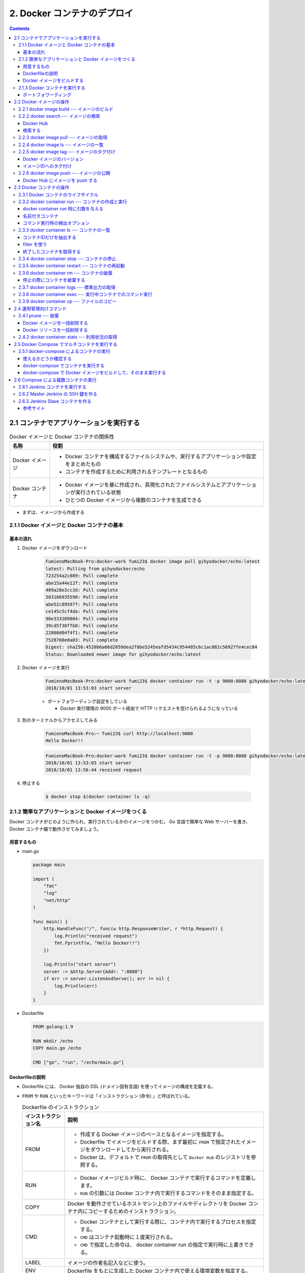 .. article::
   :date: 2018-11-04
   :title: Docker/Kubernetes 実践コンテナ開発入門 --- 2. Docker コンテナのデプロイ
   :category: docker
   :tags:
   :canonical_url: /docker/introduction-to-practice-container-development/2/
   :draft: true


============================
2. Docker コンテナのデプロイ
============================

.. contents::

2.1 コンテナでアプリケーションを実行する
========================================

.. list-table:: Docker イメージと Docker コンテナの関係性
  :widths: auto
  :header-rows: 1

  * - 名称
    - 役割
  * - Docker イメージ
    - - Docker コンテナを構成するファイルシステムや、実行するアプリケーションや設定をまとめたもの
      - コンテナを作成するために利用されるテンプレートとなるもの
  * - Docker コンテナ
    - - Docker イメージを基に作成され、具現化されたファイルシステムとアプリケーションが実行されている状態
      - ひとつの Docker イメージから複数のコンテナを生成できる

- まずは、イメージから作成する


2.1.1 Docker イメージと Docker コンテナの基本
---------------------------------------------

基本の流れ
^^^^^^^^^^

1. Docker イメージをダウンロード

    .. code-block:: console

      FumienoMacBook-Pro:docker-work fumi23$ docker image pull gihyodocker/echo:latest
      latest: Pulling from gihyodocker/echo
      723254a2c089: Pull complete
      abe15a44e12f: Pull complete
      409a28e3cc3d: Pull complete
      503166935590: Pull complete
      abe52c89597f: Pull complete
      ce145c5cf4da: Pull complete
      96e333289084: Pull complete
      39cd5f38ffb8: Pull complete
      22860d04f4f1: Pull complete
      7528760e0a03: Pull complete
      Digest: sha256:4520b6a66d2659dea2f8be5245eafd5434c954485c6c1ac882c56927fe4cec84
      Status: Downloaded newer image for gihyodocker/echo:latest


2. Docker イメージを実行

    .. code-block:: console

      FumienoMacBook-Pro:docker-work fumi23$ docker container run -t -p 9000:8080 gihyodocker/echo:latest
      2018/10/01 13:53:03 start server

    - ポートフォワーディング設定をしている

      - Docker 実行環境の 9000 ポート経由で HTTP リクエストを受けられるようになっている

3. 別のターミナルからアクセスしてみる

    .. code-block:: console

      FumienoMacBook-Pro:~ fumi23$ curl http://localhost:9000
      Hello Docker!!


    .. code-block:: console

      FumienoMacBook-Pro:docker-work fumi23$ docker container run -t -p 9000:8080 gihyodocker/echo:latest
      2018/10/01 13:53:03 start server
      2018/10/01 13:56:44 received request


4. 停止する

    .. code-block:: console

      $ docker stop $(docker container ls -q)


2.1.2 簡単なアプリケーションと Docker イメージをつくる
-------------------------------------------------------

Docker コンテナがどのように作られ、実行されているかのイメージをつかむ。
Go 言語で簡単な Web サーバーを書き、 Docker コンテナ嬢で動作させてみましょう。

用意するもの
^^^^^^^^^^^^^
- main.go

  .. code-block:: go

    package main

    import (
        "fmt"
        "log"
        "net/http"
    )

    func main() {
        http.HandleFunc("/", func(w http.ResponseWriter, r *http.Request) {
            log.Println("received request")
            fmt.Fprintf(w, "Hello Docker!!")
        })

        log.Println("start server")
        server := &http.Server{Addr: ":8080"}
        if err := server.ListenAndServe(); err != nil {
            log.Println(err)
        }
    }


- Dockerfile

  .. code-block:: python

    FROM golang:1.9

    RUN mkdir /echo
    COPY main.go /echo

    CMD ["go", "run", "/echo/main.go"]


Dockerfileの説明
^^^^^^^^^^^^^^^^^
- Dockerfile には、 Docker 独自の DSL (ドメイン固有言語) を使ってイメージの構成を定義する。
- ``FROM`` や ``RUN`` といったキーワードは「インストラクション (命令) 」と呼ばれている。

  .. list-table:: Dockerfile のインストラクション
    :widths: auto
    :header-rows: 1

    * - インストラクション名
      - 説明
    * - FROM
      - - 作成する Docker イメージのベースとなるイメージを指定する。
        - Dockerfile でイメージをビルドする際、まず最初に ``FROM`` で指定されたイメージをダウンロードしてから実行される。
        - Docker は、デフォルトで ``FROM`` の取得先として ``Docker Hub`` のレジストリを参照する。
    * - RUN
      - - Docker イメージビルド時に、 Docker コンテナで実行するコマンドを定義します。
        - ``RUN`` の引数には Docker コンテナ内で実行するコマンドをそのまま指定する。
    * - COPY
      - Docker を動作させているホストマシン上のファイルやディレクトリを Docker コンテナ内にコピーするためのインストラクション。
    * - CMD
      - - Docker コンテナとして実行する際に、コンテナ内で実行するプロセスを指定する。
        - ``CMD`` はコンテナ起動時に１度実行される。
        - ``CMD`` で指定した命令は、 docker container run の指定で実行時に上書きできる。
    * - LABEL
      - イメージの作者名記入などに使う。
    * - ENV
      - Dockerfile をもとに生成した Docker コンテナ内で使える環境変数を指定する。
    * - ARG
      - ビルド時に情報を埋め込むために使う。イメージビルドのときだけ使用できる一時的な環境変数。


Docker イメージをビルドする
^^^^^^^^^^^^^^^^^^^^^^^^^^^
Docker イメージを作成するためのコマンド

.. code-block:: console

  $ docker image build -t 名前空間/イメージ名[:タグ名] Dockerfile配置ディレクトリのパス


実行すると、

.. code-block:: console

  $ docker image build -t example/echo:latest .
  Sending build context to Docker daemon  3.072kB
  Step 1/4 : FROM golang:1.9
  1.9: Pulling from library/golang
  55cbf04beb70: Pull complete
  1607093a898c: Pull complete
  9a8ea045c926: Pull complete
  d4eee24d4dac: Pull complete
  9c35c9787a2f: Pull complete
  8b376bbb244f: Pull complete
  0d4eafcc732a: Pull complete
  186b06a99029: Pull complete
  Digest: sha256:8b5968585131604a92af02f5690713efadf029cc8dad53f79280b87a80eb1354
  Status: Downloaded newer image for golang:1.9
   ---> ef89ef5c42a9
  Step 2/4 : RUN mkdir /echo
   ---> Running in 4da08e7c5693
  Removing intermediate container 4da08e7c5693
   ---> 7caf124fb4d3
  Step 3/4 : COPY main.go /echo
   ---> 73db87b05d43
  Step 4/4 : CMD ["go", "run", "/echo/main.go"]
   ---> Running in 3db24ec2a7c7
  Removing intermediate container 3db24ec2a7c7
   ---> 294c33d2b845
  Successfully built 294c33d2b845
  Successfully tagged example/echo:latest
  $ docker image ls
  REPOSITORY                       TAG                 IMAGE ID            CREATED             SIZE
  example/echo                     latest              294c33d2b845        37 seconds ago      750MB
  golang                           1.9                 ef89ef5c42a9        3 months ago        750MB


- ``ENTRYPOINT`` というものを使うと、コマンド実行が便利になるらしい


2.1.3 Docker コンテナを実行する
--------------------------------

- コンテナを実行する

  .. code-block:: console

    $ docker container run example/echo:latest
    2018/11/04 10:05:45 start server


  - 終了は、 ``Ctrl + C`` (やってみたけど終わらないな...)

- ``-d``: バックグランドでコンテナを実行させる

  .. code-block:: console

    $ docker container run -d example/echo:latest
    449ccdc8c99e72ecd791b036417632ec3e7944f1e7ab14c5b96d7e4caec0e58b

  - ハッシュ値のような文字列は、 Docker コンテナのID
  - コンテナのID は、コンテナ実行時に付与される一意な ID

- 停止する

  .. code-block:: console

    $ docker container stop $(docker container ls --filter "ancestor=example/echo" -q)
    449ccdc8c99e


- 現在実行中のコンテナの一覧を表示する

  .. code-block:: console

    $ docker container ls
    CONTAINER ID        IMAGE                 COMMAND                  CREATED             STATUS              PORTS               NAMES
    449ccdc8c99e        example/echo:latest   "go run /echo/main.go"   2 minutes ago       Up 2 minutes                            determined_zhukovsky


ポートフォワーディング
^^^^^^^^^^^^^^^^^^^^^^
ホストマシンのポートをコンテナポートに紐づける。
コンテナの外から来た通信をコンテナポートに転送することができる。

- ホスト側の 9000 番ポートをコンテナ側の 8080 番ポートにポートフォワーディングする。

  .. code-block:: console

    $ docker container run -d -p 9000:8080 example/echo:latest
    b113261a42b8fb110cd1984904dccfe859067abd078637ff37804ad5f00c3ff5

  - ``-p {ホスト側ポート}:{コンテナポート}``
  - ホスト側のポートは省略できる。省略すると空いているポートが自動的に割り当てられる。

- ホスト側のポートに curl で GET リクエストしてみる

  .. code-block:: console

    $ curl http://localhost:9000/
    Hello Docker!!


2.2 Docker イメージの操作
=========================

:Docker イメージ: Docker コンテナを作成するためのテンプレート
:Dockerfile: イメージを構築するための手順を記述したファイル
:Docker イメージをビルドする: イメージを構築する

- Docker のヘルプを表示する

  .. code-block:: console

    $ docker help

- Docker のイメージ操作に関するコマンドのヘルプを表示する

  .. code-block:: console

    $ docker image --help


2.2.1 docker image build --- イメージのビルド
---------------------------------------------

- Dockerfile をもとに Docker イメージを作成する

  .. code-block:: console

    $ docker image build -t イメージ名[:タグ名] Dockerfile配置ディレクトリのパス

  - ``-t イメージ名[:タグ名]`` : Docker を利用する上でほぼ必須。

- Dockerfile という名前ではない Dockerfile を指定して Docker イメージを作成する

  .. code-block:: console

    $ docker image build -f {Dockerfile名} -t イメージ名[:タグ名] Dockerfile配置ディレクトリのパス

- イメージをビルド時に、 ``FROM`` で指定したベースイメージを強制的に再取得させる。

  .. code-block:: console

    $ docker image build --pull=true -t example/echo:latest

  - 実際の運用では、 ``latest`` ではなく、タグ付けされたイメージを利用することがほとんど

2.2.2 docker search --- イメージの検索
--------------------------------------

Docker Hub
^^^^^^^^^^

- Docker イメージのレジストリ
- ユーザーや組織が GitHub と同様にリポジトリを持つことができる
- リポジトリでそれぞれの Docker イメージを管理していく
- 全てのイメージのベースとなるような OS (CentOS や Ubuntu) のリポジトリ、言語のランタイムや著名なミドルウェアのイメージのリポジトリなどたくさんある
- 全ての Docker イメージを自前で用意する必要はない、ほかの人が作ったものを活用していく

検索する
^^^^^^^^^^

.. code-block:: console

  $ docker search [options] 検索キーワード

- mysql を検索する

  .. code-block:: console

    $ docker search --limit 5 mysql
    NAME                         DESCRIPTION                                     STARS               OFFICIAL            AUTOMATED
    mysql                        MySQL is a widely used, open-source relation…   7249                [OK]
    mysql/mysql-server           Optimized MySQL Server Docker images. Create…   535                                     [OK]
    zabbix/zabbix-server-mysql   Zabbix Server with MySQL database support       136                                     [OK]
    mysql/mysql-cluster          Experimental MySQL Cluster Docker images. Cr…   33
    circleci/mysql               MySQL is a widely used, open-source relation…   7


  - スターの降順で表示される
  - ``--limit 5`` : 表示件数を5件に制限する
  - 名前空間はオーナー名
  - 公式リポジトリは、名前空間が表示されない
  - 公式リポジトリの名前空間には一律で ``library`` がついているので、正式名称は ``library/mysql``

- リリースされているタグの一覧を表示する

  .. code-block:: console

    $ curl -s 'https://hub.docker.com/v2/repositories/library/golang/tags/?page_size=10' | jq -r '.results[].name'
    1.10
    1.10.5
    latest
    1
    1.11
    1.11.2
    1.10-alpine3.7
    1.10.5-alpine3.7
    1.10-alpine
    1.10.5-alpine


2.2.3 docker image pull --- イメージの取得
------------------------------------------

Docker レジストリから Docker イメージをダウンロードする

.. code-block:: console

  $ docker image pull [options] リポジトリ名[:タグ名]

- 指定するリポジトリ名とタグ名は Docker Hub に存在するものを指定する
- jenkins の Docker イメージをダウンロードする

  .. code-block:: console

    $ docker image pull jenkins:latest


  - タグ名を省略した場合は、デフォルトタグ (多くは latest) が利用される
  - ダウンロードしてきたイメージは、そのまま Docker コンテナとして利用できる


2.2.4 docker image ls --- イメージの一覧
----------------------------------------

Docker ホストに保持されているイメージの一覧を表示する

.. code-block:: console

  $ docker image ls [options] [リポジトリ名[:タグ名]]

- Docker ホスト: Docker デーモンを実行しているホスト環境のこと
- リモートから pull してきたイメージも、自分でビルドしたイメージも両方表示される

  .. code-block:: console

    $ docker image ls
    REPOSITORY                       TAG                 IMAGE ID            CREATED             SIZE
    example/echo                     latest              ed899b24590f        3 hours ago         750MB
    jenkins                          latest              cd14cecfdb3a        3 months ago        696MB
    golang                           1.9                 ef89ef5c42a9        3 months ago        750MB
    gihyodocker/echo                 latest              3dbbae6eb30d        10 months ago       733MB

  - ``IMAGE ID`` : イメージのID。コンテナのIDとは違うものなので、混同しないこと。


2.2.5 docker image tag --- イメージのタグ付け
---------------------------------------------

Docker イメージのバージョン
^^^^^^^^^^^^^^^^^^^^^^^^^^^
イメージのバージョンとは、正確にはイメージIDのこと

- イメージのビルドの度に、別の ``IMAGE ID`` が割り振られる。

  .. code-block:: console

    $ docker image ls
    REPOSITORY                       TAG                 IMAGE ID            CREATED             SIZE
    example/echo                     latest              ed899b24590f        3 hours ago         750MB
    <none>                           <none>              294c33d2b845        3 hours ago         750MB

  - ひとつのタグに紐づけられるイメージはひとつまで (上の例だと ``latest`` )
  - 古いイメージはタグとの紐づけが解除されて ``<none>`` になる

イメージIDへのタグ付け
^^^^^^^^^^^^^^^^^^^^^^
イメージID にタグ名という形で別名をつけることができる

.. code-block:: console

  $ docker image tag 元イメージ名[:タグ] 新イメージ名[:タグ]

- ある特定のイメージIDを持つ Docker イメージを識別しやすくするために使う。
- ``latest`` は Git で言うところの master ブランチのようなもの。常に最新のイメージ。
- ``example/echo`` の ``latest`` に 0.1.0 のタグをつける

  .. code-block:: console

    $ docker image tag example/echo:latest example/echo:0.1.0
    REPOSITORY                       TAG                 IMAGE ID            CREATED             SIZE
    example/echo                     0.1.0               ed899b24590f        3 hours ago         750MB
    example/echo                     latest              ed899b24590f        3 hours ago         750MB
    <none>                           <none>              294c33d2b845        3 hours ago         750MB


2.2.6 docker image push --- イメージの公開
-------------------------------------------
Docker イメージを Docker Hub などのレジストリに登録する

.. code-block:: console

  $ docker image push [options] リポジトリ名[:タグ]


Docker Hub にイメージを push する
^^^^^^^^^^^^^^^^^^^^^^^^^^^^^^^^^^

1. Docker Hub にログインする

    .. code-block:: console

      $ docker login -u your_docker_id -p your_docker_pw

2. 名前空間を自分のリポジトリ名にする

    .. code-block:: console

      $ docker image tag example/echo:latest fumi23/echo:latest
      $ docker image ls
      REPOSITORY                       TAG                 IMAGE ID            CREATED             SIZE
      example/echo                     0.1.0               ed899b24590f        4 hours ago         750MB
      example/echo                     latest              ed899b24590f        4 hours ago         750MB
      fumi23/echo                      latest              ed899b24590f        4 hours ago         750MB

    - Docker Hub は、自分が所有している、または、所属している organization のリポジトリにしか push できない

3. Docker Hub に push する

    .. code-block:: console

      $ docker image push fumi23/echo:latest
      The push refers to repository [docker.io/fumi23/echo]
      b2aff6d696c0: Preparing
      f18abb5d7b45: Preparing
      f18abb5d7b45: Pushed
      latest: digest: sha256:834be6348517746b53f3d44c56b580a0cea74161b86426cc006b1c066c48e047 size: 2417


2.3 Docker コンテナの操作
=========================
Docker コンテナは外から見ると仮想環境、ファイルシステムとアプリケーションが同梱されている箱のようなもの。

2.3.1 Docker コンテナのライフサイクル
-------------------------------------
Docker コンテナは、以下の3つの状態のいずれかに分類される。

.. list-table::
  :widths: auto
  :stub-columns: 1

  * - 実行中
    - ``$ docker container run`` で起動した状態。
  * - 停止
    - 停止しても、ディスクにコンテナ終了時の状態は保持される。停止したコンテナは再実行可能。
  * - 破棄
    - - 停止したコンテナは明示的に破棄しない限りディスクに残り続ける。どんどんたまる。
      - 完全に不要なコンテナは破棄するほうが望ましい。
      - 一度破棄したコンテナを再び開始することはできない。


2.3.2 docker container run --- コンテナの作成と実行
----------------------------------------------------
Docker イメージからコンテナを作成、実行するコマンド。

.. code-block:: console

  $ docker container run [options] イメージ名[:タグ名] [コマンド] [コマンド引数...]

.. code-block:: console

  $ docker container run [options] イメージID [コマンド] [コマンド引数...]

.. note::

  コンテナをバックグラウンドで実行 → HTTP リクエストしてみる → 停める

  .. code-block:: console

    $ docker container run -d -p 9001:8080 example/echo:latest
    $ curl http://localhost:9001/
    $ docker container stop $(docker container ls --filter "ancestor=example/echo" -q)


docker container run 時に引数を与える
^^^^^^^^^^^^^^^^^^^^^^^^^^^^^^^^^^^^^^

.. code-block:: console

  $ docker image pull alpine:3.7
  # docker container run -it alpine:3.7  # シェルに入る
  $ docker container run -it alpine:3.7 uname -a

名前付きコンテナ
^^^^^^^^^^^^^^^^

``NAMES`` は適当な単語で作られた名前が自動でつけられる。

.. code-block:: console

  $ docker container ls
  CONTAINER ID        IMAGE                 COMMAND                  CREATED             STATUS              PORTS                    NAMES
  77699bc8d7cd        example/echo:latest   "go run /echo/main.go"   4 seconds ago       Up 2 seconds        0.0.0.0:9001->8080/tcp   modest_saha

コンテナに好きな名前をつけられる。

.. code-block:: console

  $ docker container run --name [好きなコンテナ名] [イメージ名]:[タグ]

.. code-block:: console

  $ docker container run -t -d --name gihyo-echo example/echo:latest
  4864fcaf10802340449f50364891cc48b99e90538f04d8e601c5c0397ff11917
  $ docker container ls
  CONTAINER ID        IMAGE                 COMMAND                  CREATED             STATUS              PORTS                    NAMES
  4864fcaf1080        example/echo:latest   "go run /echo/main.go"   3 seconds ago       Up 2 seconds                                 gihyo-echo
  77699bc8d7cd        example/echo:latest   "go run /echo/main.go"   4 minutes ago       Up 4 minutes        0.0.0.0:9001->8080/tcp   modest_saha

- 開発時は便利だが、本番環境ではあまり使わない
- 同名のコンテナを新たに実行するには既存の同名コンテナを削除する必要があるため


コマンド実行時の頻出オプション
^^^^^^^^^^^^^^^^^^^^^^^^^^^^^^
:-i: docker 起動後にコンテナ側の標準入力をつなぎっぱなしにする。シェルに入ってコマンド実行ができる。
:-t: 擬似端末を有効にする。
:-it: -i と -t はセットで使うことが多い。
:--rm: コンテナ終了時にコンテナを破棄する。
:-v: ホストとコンテナ間でディレクトリ、ファイルを共有する


2.3.3 docker container ls --- コンテナの一覧
--------------------------------------------
実行中及び終了したコンテナの一覧を表示するコマンド

.. code-block:: console

  $ docker container ls [options]

オプションなしで実行すると、実行中のコンテナ一覧が表示される

.. code-block:: console

  $ docker container run -t -d -p 8080 --name fumi23 example/echo:latest
  81e3a724ae7c730eea14b86edf354c9aad4bced96e272d1fce238760080a23b6
  $ docker container run -t -d -p 8080 --name fumi45 example/echo:latest
  db029554bc5fc2e23a724892bef867c613ae5dba861e50de48914bcde23ebaf1
  $ docker container ls
  CONTAINER ID        IMAGE                 COMMAND                  CREATED             STATUS              PORTS                     NAMES
  db029554bc5f        example/echo:latest   "go run /echo/main.go"   21 seconds ago      Up 21 seconds       0.0.0.0:32769->8080/tcp   fumi45
  81e3a724ae7c        example/echo:latest   "go run /echo/main.go"   44 seconds ago      Up 43 seconds       0.0.0.0:32768->8080/tcp   fumi23


.. list-table:: 一覧の表示項目
  :widths: auto
  :header-rows: 1

  * - 項目
    - 内容
  * - CONTAINER ID
    - コンテナに付与される一意の ID
  * - IMAGE
    - コンテナ作成に使用された Docker イメージ
  * - COMMAND
    - コンテナで実行されているアプリケーションのプロセス
  * - CREATED
    - コンテナが作成されてから経過した時間
  * - STATUS
    - Up (実行中), Exited(終了) といったコンテナの実行状態
  * - PORTS
    - ホストのポートとコンテナポートの紐づけ (ポートフォワーディング)
  * - NAMES
    - コンテナにつけられた名前

コンテナIDだけを抽出する
^^^^^^^^^^^^^^^^^^^^^^^^^

.. code-block:: console

  $ docker container ls -q
  db029554bc5f
  81e3a724ae7c


filter を使う
^^^^^^^^^^^^^
特定の条件に一致するものだけを抽出する

.. code-block:: console

  $ docker container ls --filter "filter名=値"

- コンテナ名で抽出する

  .. code-block:: console

    $ docker container ls --filter "name=fumi45"
    CONTAINER ID        IMAGE                 COMMAND                  CREATED             STATUS              PORTS                     NAMES
    db029554bc5f        example/echo:latest   "go run /echo/main.go"   5 days ago          Up 5 days           0.0.0.0:32769->8080/tcp   fumi45

- イメージ名で抽出する

  .. code-block:: console

    $ docker container ls --filter "ancestor=example/echo"
    CONTAINER ID        IMAGE                 COMMAND                  CREATED             STATUS              PORTS                     NAMES
    db029554bc5f        example/echo:latest   "go run /echo/main.go"   5 days ago          Up 5 days           0.0.0.0:32769->8080/tcp   fumi45
    81e3a724ae7c        example/echo:latest   "go run /echo/main.go"   5 days ago          Up 5 days           0.0.0.0:32768->8080/tcp   fumi23


終了したコンテナを取得する
^^^^^^^^^^^^^^^^^^^^^^^^^^
終了したコンテナも含めたコンテナの一覧を取得する

  .. code-block:: console

    $ docker container ls -a
    CONTAINER ID        IMAGE                     COMMAND                  CREATED             STATUS                    PORTS                     NAMES
    db029554bc5f        example/echo:latest       "go run /echo/main.go"   5 days ago          Up 5 days                 0.0.0.0:32769->8080/tcp   fumi45
    81e3a724ae7c        example/echo:latest       "go run /echo/main.go"   5 days ago          Up 5 days                 0.0.0.0:32768->8080/tcp   fumi23
    4864fcaf1080        example/echo:latest       "go run /echo/main.go"   5 days ago          Exited (2) 5 days ago                               gihyo-echo
    77699bc8d7cd        example/echo:latest       "go run /echo/main.go"   5 days ago          Exited (2) 5 days ago                               modest_saha
    ...


2.3.4 docker container stop --- コンテナの停止
----------------------------------------------
実行しているコンテナを終了する

.. code-block:: console

  $ docker container stop コンテナIDまたはコンテナ名

- コンテナ名 ``fumi45`` のコンテナを終了する。

  .. code-block:: console

    $ docker container ls
    CONTAINER ID        IMAGE                 COMMAND                  CREATED             STATUS              PORTS                     NAMES
    db029554bc5f        example/echo:latest   "go run /echo/main.go"   5 days ago          Up 5 days           0.0.0.0:32769->8080/tcp   fumi45
    81e3a724ae7c        example/echo:latest   "go run /echo/main.go"   5 days ago          Up 5 days           0.0.0.0:32768->8080/tcp   fumi23
    $ docker container stop fumi45
    fumi45
    $ docker container ls
    CONTAINER ID        IMAGE                 COMMAND                  CREATED             STATUS              PORTS                     NAMES
    81e3a724ae7c        example/echo:latest   "go run /echo/main.go"   5 days ago          Up 5 days           0.0.0.0:32768->8080/tcp   fumi23


2.3.5 docker container restart --- コンテナの再起動
---------------------------------------------------
一度停止したコンテナは破棄しない限り、再実行できる。

.. code-block:: console

  $ docker container restart コンテナIDまたはコンテナ名

- さっき停止した fumi45 を再実行する

  .. code-block:: console

    $ docker container restart fumi45
    fumi45
    $ docker container ls
    CONTAINER ID        IMAGE                 COMMAND                  CREATED             STATUS              PORTS                     NAMES
    db029554bc5f        example/echo:latest   "go run /echo/main.go"   5 days ago          Up 3 seconds        0.0.0.0:32770->8080/tcp   fumi45
    81e3a724ae7c        example/echo:latest   "go run /echo/main.go"   5 days ago          Up 5 days           0.0.0.0:32768->8080/tcp   fumi23


2.3.6 docker container rm --- コンテナの破棄
--------------------------------------------
停止したコンテナをディスクから完全に破棄する。 (破棄しない限りはどんどん溜まる)

.. code-block:: console

  $ docker container rm コンテナIDまたはコンテナ名


- コンテナID ``4864fcaf1080`` のコンテナを破棄する。

  .. code-block:: console

    $ docker container ls -a
    CONTAINER ID        IMAGE                     COMMAND                  CREATED             STATUS                    PORTS                     NAMES
    db029554bc5f        example/echo:latest       "go run /echo/main.go"   5 days ago          Up 5 days                 0.0.0.0:32769->8080/tcp   fumi45
    81e3a724ae7c        example/echo:latest       "go run /echo/main.go"   5 days ago          Up 5 days                 0.0.0.0:32768->8080/tcp   fumi23
    4864fcaf1080        example/echo:latest       "go run /echo/main.go"   5 days ago          Exited (2) 5 days ago                               gihyo-echo
    77699bc8d7cd        example/echo:latest       "go run /echo/main.go"   5 days ago          Exited (2) 5 days ago                               modest_saha
    $ docker container rm 4864fcaf1080
    4864fcaf1080
    $ docker container ls -a
    CONTAINER ID        IMAGE                     COMMAND                  CREATED             STATUS                    PORTS                     NAMES
    db029554bc5f        example/echo:latest       "go run /echo/main.go"   5 days ago          Up 5 minutes              0.0.0.0:32770->8080/tcp   fumi45
    81e3a724ae7c        example/echo:latest       "go run /echo/main.go"   5 days ago          Up 5 days                 0.0.0.0:32768->8080/tcp   fumi23
    77699bc8d7cd        example/echo:latest       "go run /echo/main.go"   5 days ago          Exited (2) 5 days ago                               modest_saha

- 実行中のコンテナを停止・削除する。

  .. code-block:: console

    $ docker container ls
    CONTAINER ID        IMAGE                 COMMAND                  CREATED             STATUS              PORTS                     NAMES
    db029554bc5f        example/echo:latest   "go run /echo/main.go"   5 days ago          Up 8 minutes        0.0.0.0:32770->8080/tcp   fumi45
    81e3a724ae7c        example/echo:latest   "go run /echo/main.go"   5 days ago          Up 5 days           0.0.0.0:32768->8080/tcp   fumi23
    $ docker container rm -f db029554bc5f
    db029554bc5f
    $ docker container ls
    CONTAINER ID        IMAGE                 COMMAND                  CREATED             STATUS              PORTS                     NAMES
    81e3a724ae7c        example/echo:latest   "go run /echo/main.go"   5 days ago          Up 5 days           0.0.0.0:32768->8080/tcp   fumi23


停止の際にコンテナを破棄する
^^^^^^^^^^^^^^^^^^^^^^^^^^^^

.. code-block:: console

  $ docker container run --rm

- コマンドラインツールとして利用するときなどに便利
- 停止したあとディスクに保持し続ける必要がないときに利用する
- 例)

  .. code-block:: console

    $ echo '{"version": 100}' | docker container run -i --rm gihyodocker/jq:1.5 '.version'
    100


2.3.7 docker container logs --- 標準出力の取得
-----------------------------------------------
実行している特定のコンテナの標準出力を表示する。

.. code-block:: console

  $ docker container logs [options] コンテナIDまたはコンテナ名

- 標準出力されているものだけが表示される。
- コンテナ内でアプリケーションがファイルに出力したようなログは表示されない


2.3.8 docker container exec --- 実行中コンテナでのコマンド実行
--------------------------------------------------------------
実行中の Docker コンテナの中で、任意のコマンドを実行できる。

.. code-block:: console

  $ docker container exec [options] コンテナIDまたはコンテナ名 コンテナ内で実行するコマンド


- 実行中のコンテナ ``fumi23`` 内で ``pwd`` コマンドを実行する。

  .. code-block:: console

    $ docker container exec fumi23 pwd
    /go

- コンテナをシェル経由で操作する。

  .. code-block:: console

    $ docker container exec -it fumi23 sh
    # pwd
    /go
    # exit


  - 本番環境ではやらないほうがよい


2.3.9 docker container cp --- ファイルのコピー
----------------------------------------------
コンテナ間、コンテナ・ホスト間でファイルをコピーできる。

.. code-block:: console

  $ docker container cp [options] コンテナIDまたはコンテナ名:コンテナ内のコピー元 ホストのコピー先

.. code-block:: console

  $ docker container cp [options] ホストのコピー元 コンテナIDまたはコンテナ名:コンテナ内のコピー先

- 実行中のコンテナ ``fumi23`` からホストのカレントディレクトリに ``main.go`` をコピーする。

  .. code-block:: console

    $ docker container cp fumi23:/echo/main.go .

- ホストのカレントディレクトリから、実行中のコンテナ ``fumi23`` に ``dummy.txt`` をコピーする。

  .. code-block:: console

    $ docker container cp dummy.txt fumi23:tmp
    $ docker container exec fumi23 ls /tmp | grep dummy
    dummy.txt

.. note::

  - コンテナ内で生成されたファイルをホストにコピーしてきて確認するようなデバッグ用途で使ったりする。
  - 破棄されていない終了したコンテナに対しても実行できる。


2.4 運用管理向けコマンド
=========================

2.4.1 prune --- 破棄
--------------------
停止しているコンテナを一括で削除する。

.. code-block:: console

  $ docker container prune [options]


- 途中で 確認を求められるので ``y`` と回答する。

  .. code-block:: console

    $ docker container ls -a
    CONTAINER ID        IMAGE                     COMMAND                  CREATED             STATUS                    PORTS                     NAMES
    81e3a724ae7c        example/echo:latest       "go run /echo/main.go"   5 days ago          Up 5 days                 0.0.0.0:32768->8080/tcp   fumi23
    77699bc8d7cd        example/echo:latest       "go run /echo/main.go"   5 days ago          Exited (2) 5 days ago                               modest_saha
    9a5c3a822e39        example/echo:latest       "go run /echo/main.go"   5 days ago          Exited (2) 5 days ago                               inspiring_goldstine
    f4e8a963eae4        example/echo:latest       "go run /echo/main.go"   5 days ago          Created                                             affectionate_curie
    b113261a42b8        example/echo:latest       "go run /echo/main.go"   6 days ago          Exited (2) 5 days ago                               ecstatic_tesla
    449ccdc8c99e        example/echo:latest       "go run /echo/main.go"   6 days ago          Exited (2) 6 days ago                               determined_zhukovsky
    a11a7535307a        example/echo:latest       "go run /echo/main.go"   6 days ago          Exited (2) 6 days ago                               vibrant_borg
    b8c42ba791e7        294c33d2b845              "go run /echo/main.go"   6 days ago          Exited (2) 6 days ago                               admiring_lalande
    9cd48659badb        gihyodocker/echo:latest   "go run /echo/main.go"   7 days ago          Exited (2) 7 days ago                               dreamy_saha
    fe9ad59901bb        gihyodocker/echo:latest   "go run /echo/main.go"   5 weeks ago         Exited (255) 7 days ago   0.0.0.0:9000->8080/tcp    vigilant_snyder
    $ docker container prune
    WARNING! This will remove all stopped containers.
    Are you sure you want to continue? [y/N] y
    Deleted Containers:
    77699bc8d7cd6992526da9171db5d10b511f46f4b12b8d68706825fddf8b7a18
    9a5c3a822e39ee5f811f21634c38cd4918a35e2e1ca0f680d170576fe98e7f33
    f4e8a963eae40f539e92b95b14236af8e614977d20bd80d11e0f870e6bfcdb0c
    b113261a42b8fb110cd1984904dccfe859067abd078637ff37804ad5f00c3ff5
    449ccdc8c99e72ecd791b036417632ec3e7944f1e7ab14c5b96d7e4caec0e58b
    a11a7535307a23a8121c7ac241e4df40f125a3187f556451e9014aa4f710046f
    b8c42ba791e7f266451bddc6d74b1eb196bf3b55d072bc8ff2f64a7f9c096648
    9cd48659badb6c5e8add684becbc91bae8fbeb6a928ae93618d8ff9fe3d36a6d
    fe9ad59901bbdd5dbad274eddc2def85fc49361a6299a7ae02f7693944c928ef

    Total reclaimed space: 29.41MB
    $ docker container ls -a
    CONTAINER ID        IMAGE                 COMMAND                  CREATED             STATUS              PORTS                     NAMES
    81e3a724ae7c        example/echo:latest   "go run /echo/main.go"   5 days ago          Up 5 days           0.0.0.0:32768->8080/tcp   fumi23


Docker イメージを一括削除する
^^^^^^^^^^^^^^^^^^^^^^^^^^^^^^
Docker イメージも一括で削除できる。

.. code-block:: console

  $ docker image prune [options]

- 途中で 確認を求められるので ``y`` と回答する。

  .. code-block:: console

    $ docker image ls
    REPOSITORY                       TAG                 IMAGE ID            CREATED             SIZE
    example/echo                     0.1.0               ed899b24590f        6 days ago          750MB
    example/echo                     latest              ed899b24590f        6 days ago          750MB
    fumi23/echo                      latest              ed899b24590f        6 days ago          750MB
    <none>                           <none>              294c33d2b845        7 days ago          750MB
    jenkins                          latest              cd14cecfdb3a        3 months ago        696MB
    golang                           1.9                 ef89ef5c42a9        3 months ago        750MB
    gihyodocker/jq                   1.5                 fb12c33cec33        10 months ago       5.31MB
    gihyodocker/echo                 latest              3dbbae6eb30d        10 months ago       733MB
    $ docker image prune
    WARNING! This will remove all dangling images.
    Are you sure you want to continue? [y/N] y
    Deleted Images:
    deleted: sha256:294c33d2b8454edba3e291fff2e2e477b287df30c13734a72fd8018cc4b4be9b
    deleted: sha256:73db87b05d43898a40665c4a8614bb383fc6bf050a37601e29da0fdb3f71e724
    deleted: sha256:8b7b14181869de8ccf721f5fc57b37b9d9ff533dc4c67201ff7b78862a67553c

    Total reclaimed space: 395B
    $ docker image ls
    REPOSITORY                       TAG                 IMAGE ID            CREATED             SIZE
    example/echo                     0.1.0               ed899b24590f        6 days ago          750MB
    example/echo                     latest              ed899b24590f        6 days ago          750MB
    fumi23/echo                      latest              ed899b24590f        6 days ago          750MB
    jenkins                          latest              cd14cecfdb3a        3 months ago        696MB
    golang                           1.9                 ef89ef5c42a9        3 months ago        750MB
    gihyodocker/jq                   1.5                 fb12c33cec33        10 months ago       5.31MB
    gihyodocker/echo                 latest              3dbbae6eb30d        10 months ago       733MB


  - 残っているイメージは、 Docker が自動で判断して残しているもの。実行中のコンテナのイメージであるなど理由がある。


Docker リソースを一括削除する
^^^^^^^^^^^^^^^^^^^^^^^^^^^^^^
利用されていない Docker コンテナやイメージ、ボリューム、ネットワークといった全ての Docker リソースを一括で削除する。

.. code-block:: console

  $ docker system prune [options]


2.4.2 docker container stats --- 利用状況の取得
-----------------------------------------------
コンテナ単位でシステムリソースの利用状況を取得する。

.. code-block:: console

  $ docker container stats [options] [表示するコンテナID...]

- 実行例

.. code-block:: console

  $ docker container stats
  CONTAINER ID        NAME                CPU %               MEM USAGE / LIMIT     MEM %               NET I/O             BLOCK I/O           PIDS
  81e3a724ae7c        fumi23              0.00%               8.012MiB / 1.952GiB   0.40%               19.1kB / 0B         1.21MB / 8.19kB     17


2.5 Docker Compose でマルチコンテナを実行する
=============================================
- Docker コンテナ = 単一のアプリケーションと言い換えることができる
- 仮想サーバとっは対象とする粒度が異なる
- 複数存在するコンテナ同士が通信し、かつ、コンテナがコンテナの依存関係を持つはず

  - コンテナの挙動を制御するための設定ファイルや環境変数の与え方
  - コンテナ同士の依存関係
  - ポートフォワーディング


2.5.1 docker-compose によるコンテナの実行
-----------------------------------------
Compose: yaml 形式の設定ファイルで、複数のコンテナ実行を一括で管理できる。

- Docker コマンドで行なっていたコンテナの実行構成を設定ファイルで管理できるようになる


使えるかどうか確認する
^^^^^^^^^^^^^^^^^^^^^^

.. code-block:: console

  $ docker-compose version
  docker-compose version 1.22.0, build f46880f
  docker-py version: 3.4.1
  CPython version: 3.6.4
  OpenSSL version: OpenSSL 1.0.2o  27 Mar 2018


docker-compose でコンテナを実行する
^^^^^^^^^^^^^^^^^^^^^^^^^^^^^^^^^^^

1. docker-compose.yml を用意する。

    .. code-block:: yaml

      # ===========================================================
      # $ docker container run -d -p 9000:8080 example/echo:latest
      # と同等の振る舞いを docker-compose で定義する
      # ===========================================================
      # docker-compose.yml ファイルフォーマットのバージョンを宣言
      version: "3"
      services:
        echo:  # コンテナの名前の定義
          # ここから下は実行するコンテナの定義
          image: example/echo:latest  # 使用する Docker イメージ
          ports:                      # ポートフォワーディングを指定
            - 9000:8080


2. docker-compose.yml を作成したディレクトリで実行する。

    .. code-block:: bash

      # コンテナ群を実行する
      $ docker-compose up -d
      Creating work_echo_1 ... done

      # 実行中のコンテナを一覧表示する
      $ docker container ls
      CONTAINER ID        IMAGE                 COMMAND                  CREATED             STATUS              PORTS                     NAMES
      6287a2890ccb        example/echo:latest   "go run /echo/main.go"   8 seconds ago       Up 8 seconds        0.0.0.0:9000->8080/tcp    work_echo_1
      81e3a724ae7c        example/echo:latest   "go run /echo/main.go"   6 days ago          Up 6 days           0.0.0.0:32768->8080/tcp   fumi23

      # コンテナを停止・削除する
      $ docker-compose down
      Stopping work_echo_1 ... done
      Removing work_echo_1 ... done
      Removing network work_default


docker-compose で Docker イメージをビルドして、そのまま実行する
^^^^^^^^^^^^^^^^^^^^^^^^^^^^^^^^^^^^^^^^^^^^^^^^^^^^^^^^^^^^^^^

1. docker-compose.yml を用意する。

    .. code-block:: yaml

      # ===========================================================
      # docker-compose で、イメージのビルドと実行を一緒にやる
      # ===========================================================
      version: "3"
      services:
        echo:  # コンテナの名前の定義
          # ここ↓から実行するコンテナの定義
          build: .                    # Dockerfile が存在するディレクトリの相対パスを指定する
          ports:                      # ポートフォワーディングを指定する
            - 9000:8080


2. docker-compose.yml があるディレクトリで実行する。

    .. code-block:: bash

      # コンテナ群を実行する
      # --build: up 時に Docker イメージを必ずビルドするオプション
      $ docker-compose up -d --build
      Creating network "echo_default" with the default driver
      Building echo
      Step 1/4 : FROM golang:1.9
       ---> ef89ef5c42a9
      Step 2/4 : RUN mkdir /echo
       ---> Using cache
       ---> 7caf124fb4d3
      Step 3/4 : COPY main.go /echo
       ---> 15b6deaeb7ce
      Step 4/4 : CMD ["go", "run", "/echo/main.go"]
       ---> Running in a9b3b311fdc9
      Removing intermediate container a9b3b311fdc9
       ---> 291b78994229
      Successfully built 291b78994229
      Successfully tagged echo_echo:latest
      Creating echo_echo_1 ... done

      # 起動したことを確認する
      $ docker container ls
      CONTAINER ID        IMAGE                 COMMAND                  CREATED             STATUS              PORTS                     NAMES
      6f0571015a21        echo_echo             "go run /echo/main.go"   39 seconds ago      Up 38 seconds       0.0.0.0:9000->8080/tcp    echo_echo_1
      81e3a724ae7c        example/echo:latest   "go run /echo/main.go"   6 days ago          Up 6 days           0.0.0.0:32768->8080/tcp   fumi23


2.6 Compose による複数コンテナの実行
====================================

2.6.1 Jenkins コンテナを実行する
--------------------------------

1. ``docker-compose.yml``

    .. code-block:: yaml

      # ================================
      # 2.6.1 Jenkins コンテナを実行する
      # ================================
      version: "3"
      services:
        master:  # コンテナの名前
          # 実行するコンテナの定義
          # ======================
          container_name: master
          image: jenkins:latest      # Docker Hub に登録されている Jenkins の公式イメージを利用する
          ports:                      # ポートフォワーディングを指定する
            - 9000:8080
          volumes:                    # ホスト・コンテナ間でファイルを共有する仕組み
            - ./jenkins_home:/var/jenkins_home    # ホストの `./jenkins_home` に、Jenkins コンテナの `/var/jenkins_home` をマウント

2. Compose で実行する。

    .. code-block:: bash

      # docker-compose.yml のあるディレクトリで実行する
      $ docker-compose up

3. ``http://localhost:9000/`` にアクセスして Jenkins の初期設定をする。


2.6.2 Master Jenkins の SSH 鍵を作る
------------------------------------

.. code-block:: bash

  $ docker container exec -it master ssh-keygen -t rsa -C ""
  Generating public/private rsa key pair.
  Enter file in which to save the key (/var/jenkins_home/.ssh/id_rsa):
  Created directory '/var/jenkins_home/.ssh'.
  Enter passphrase (empty for no passphrase):
  Enter same passphrase again:
  Your identification has been saved in /var/jenkins_home/.ssh/id_rsa.
  Your public key has been saved in /var/jenkins_home/.ssh/id_rsa.pub.
  The key fingerprint is:
  SHA256:Ee3KESkiYjH4QoZBZqPie9PH5rZ9GsVBfUaUAuXwXaY
  The key's randomart image is:
  +---[RSA 2048]----+
  |=O.     .o ++.oo+|
  |B++ . . o.o +o.*.|
  |*o . . ..o . oE. |
  |+ .     ..o .    |
  | o     .So o     |
  |  . . . o .      |
  | . o . + .       |
  |  . . +.. ..     |
  |      .o.oo      |
  +----[SHA256]-----+


2.6.3 Jenkins Slave コンテナを作る
----------------------------------

1. ``docker-compose.yml``

    .. code-block:: yaml

      # ===================================
      # 2.6.3 Jenkins Slave コンテナを作る
      # ===================================
      version: "3"
      services:
        # Master コンテナ
        master:
          container_name: master
          image: jenkins:latest       # Docker Hub に登録されている Jenkins の公式イメージを利用する
          ports:                      # ポートフォワーディングを指定する
            - 9000:8080
          volumes:                    # ホスト・コンテナ間でファイルを共有する仕組み
            - ./jenkins_home:/var/jenkins_home    # ホストの `./jenkins_home` に、Jenkins コンテナの `/var/jenkins_home` をマウント
          links:
            - slave01                 # これで、 master から slave01 で名前解決できるようになる
          # pw: bb91ef8ec2e74cc3a99802a79a84df6b

        # Slave コンテナ
        slave01:
          container_name: slave01
          image: jenkinsci/ssh-slave    # SSH 接続する Slave 用途の Docker イメージを利用する
          environment:
            - JENKINS_SLAVE_SSH_PUBKEY=ssh-rsa AAAAB3NzaC1yc2EAAAADAQABAAABAQCd2Nn7oT9F9JoWCWuTyjkmADAMrNZzZGCBZjT118QD3518CsaTlLmE8ikqloO9rCi58Vgi9nBhSJ0SGGG+Vx8mBZlG5V/ucq3TlbHq9Epdr8mJAaJ44F3CWNso97WIBzDEdtCAYQPRO1kEjlGBOr2JAAkYPyNEDe9o2Ta02FzqLu4WpqmqopgS6xsDWqj3BfQoJ+MCLeej865zSETyFojz8BbYH03LMhzBUeb6Yfa9LtIJgpp0KMab9p3hKlV5Es6jIVhYlVBw2NokWkOaq7KjlwTj0pmUGYIBNpgg+POpkaMt42dVNiqYxvbEzz9ZaejM3T/DIORIhKtYnnANwN4b
            # ↑これで Master からの SSH 接続が許可された状態になる
            # Slave コンテナの `~/.ssh/authorized_keys ` ファイルに Master コンテナの SSH 公開鍵が追加される。


2. Compose で実行する。

    .. code-block:: console

      $ docker-compose up -d
      Creating slave01 ... done
      Creating master  ... done
      $ docker-compose ps
       Name                Command               State                 Ports
      ------------------------------------------------------------------------------------
      master    /bin/tini -- /usr/local/bi ...   Up      50000/tcp, 0.0.0.0:9000->8080/tcp
      slave01   setup-sshd                       Up      22/tcp
      (venv) FumienoMacBook-Pro:2.6.1 fumi23$ docker container ls -a
      CONTAINER ID        IMAGE                 COMMAND                  CREATED             STATUS                    PORTS                               NAMES
      91ede878960a        jenkins:latest        "/bin/tini -- /usr/l…"   42 minutes ago      Up 42 minutes             50000/tcp, 0.0.0.0:9000->8080/tcp   master
      5fc916903044        jenkinsci/ssh-slave   "setup-sshd"             42 minutes ago      Up 42 minutes             22/tcp                              slave01
      6f0571015a21        echo_echo             "go run /echo/main.go"   6 days ago          Exited (2) 15 hours ago                                       echo_echo_1
      81e3a724ae7c        example/echo:latest   "go run /echo/main.go"   12 days ago         Exited (2) 15 hours ago                                       fumi23
      $ docker container exec master ls /usr/share/jenkins
      jenkins.war
      ref

3. Jenkins のバージョンが古く、SSH Slaves plugin が使えなかったので、 Docker コンテナ内の Jenkins をバージョンアップする。

    .. code-block:: console

      $ docker container exec -u 0 -it master bash
      root@91ede878960a:/# wget http://updates.jenkins-ci.org/download/war/2.138.3/jenkins.war
      --2018-11-18 06:21:47--  http://updates.jenkins-ci.org/download/war/2.138.3/jenkins.war
      Resolving updates.jenkins-ci.org (updates.jenkins-ci.org)... 52.202.51.185
      Connecting to updates.jenkins-ci.org (updates.jenkins-ci.org)|52.202.51.185|:80... connected.
      HTTP request sent, awaiting response... 302 Found
      Location: http://mirrors.jenkins-ci.org/war-stable/2.138.3/jenkins.war [following]
      --2018-11-18 06:21:47--  http://mirrors.jenkins-ci.org/war-stable/2.138.3/jenkins.war
      Resolving mirrors.jenkins-ci.org (mirrors.jenkins-ci.org)... 52.202.51.185
      Reusing existing connection to updates.jenkins-ci.org:80.
      HTTP request sent, awaiting response... 302 Found
      Location: http://ftp.yz.yamagata-u.ac.jp/pub/misc/jenkins/war-stable/2.138.3/jenkins.war [following]
      --2018-11-18 06:21:48--  http://ftp.yz.yamagata-u.ac.jp/pub/misc/jenkins/war-stable/2.138.3/jenkins.war
      Resolving ftp.yz.yamagata-u.ac.jp (ftp.yz.yamagata-u.ac.jp)... 133.24.248.18, 133.24.248.16, 133.24.248.19, ...
      Connecting to ftp.yz.yamagata-u.ac.jp (ftp.yz.yamagata-u.ac.jp)|133.24.248.18|:80... connected.
      HTTP request sent, awaiting response... 200 OK
      Length: 75733340 (72M)
      Saving to: ‘jenkins.war’

      jenkins.war                                        100%[===============================================================================================================>]  72.22M  3.97MB/s    in 14s

      2018-11-18 06:22:01 (5.30 MB/s) - ‘jenkins.war’ saved [75733340/75733340]

      root@91ede878960a:/# ls -la
      total 74032
      drwxr-xr-x   1 root root     4096 Nov 18 06:21 .
      drwxr-xr-x   1 root root     4096 Nov 18 06:21 ..
      -rwxr-xr-x   1 root root        0 Nov 18 05:03 .dockerenv
      drwxr-xr-x   1 root root     4096 Jul 17 16:20 bin
      drwxr-xr-x   2 root root     4096 Jun 26 12:03 boot
      drwxr-xr-x   5 root root      340 Nov 18 05:03 dev
      lrwxrwxrwx   1 root root       33 Jul 17 06:16 docker-java-home -> /usr/lib/jvm/java-8-openjdk-amd64
      drwxr-xr-x   1 root root     4096 Nov 18 05:03 etc
      drwxr-xr-x   2 root root     4096 Jun 26 12:03 home
      -rw-r--r--   1 root root 75733340 Nov  9 01:03 jenkins.war
      drwxr-xr-x   1 root root     4096 Jul 16 00:00 lib
      drwxr-xr-x   2 root root     4096 Jul 16 00:00 lib64
      drwxr-xr-x   2 root root     4096 Jul 16 00:00 media
      drwxr-xr-x   2 root root     4096 Jul 16 00:00 mnt
      drwxr-xr-x   2 root root     4096 Jul 16 00:00 opt
      dr-xr-xr-x 187 root root        0 Nov 18 05:03 proc
      drwx------   2 root root     4096 Jul 16 00:00 root
      drwxr-xr-x   3 root root     4096 Jul 16 00:00 run
      drwxr-xr-x   1 root root     4096 Jul 17 03:13 sbin
      drwxr-xr-x   2 root root     4096 Jul 16 00:00 srv
      dr-xr-xr-x  13 root root        0 Nov 18 05:03 sys
      drwxrwxrwt   1 root root     4096 Nov 18 05:04 tmp
      drwxr-xr-x   1 root root     4096 Jul 16 00:00 usr
      drwxr-xr-x   1 root root     4096 Jul 17 16:20 var
      root@91ede878960a:/# mv ./jenkins.war /usr/share/jenkins
      root@91ede878960a:/# chown jenkins:jenkins /usr/share/jenkins/jenkins.war
      root@91ede878960a:/# exit
      exit
      $ docker-compose restart
      Restarting master  ... done
      Restarting slave01 ... done

4. ``slave01`` ノードを追加して、 SSH の設定をする。


参考サイト
^^^^^^^^^^
ありがとうございました!!

- https://medium.com/@jimkang/how-to-start-a-new-jenkins-container-and-update-jenkins-with-docker-cf628aa495e9
